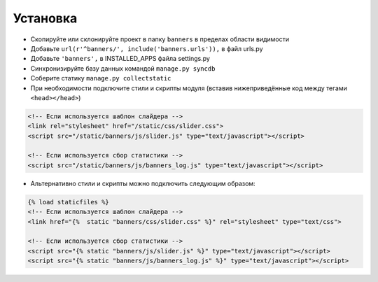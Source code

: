Установка
=========

* Скопируйте или склонируйте проект в папку ``banners`` в пределах области видимости
* Добавьте ``url(r'^banners/', include('banners.urls')),`` в файл urls.py
* Добавьте ``'banners',`` в INSTALLED_APPS файла settings.py
* Синхронизируйте базу данных командой ``manage.py syncdb``
* Соберите статику ``manage.py collectstatic``
* При необходимости подключите стили и скрипты модуля (вставив нижеприведённые код между тегами ``<head></head>``)

.. code-block:: html

    <!-- Если используется шаблон слайдера -->
    <link rel="stylesheet" href="/static/css/slider.css">
    <script src="/static/banners/js/slider.js" type="text/javascript"></script>

    <!-- Если используется сбор статистики -->
    <script src="/static/banners/js/banners_log.js" type="text/javascript"></script>

* Альтернативно стили и скрипты можно подключить следующим образом:

.. code-block:: html

    {% load staticfiles %}
    <!-- Если используется шаблон слайдера -->
    <link href="{%  static "banners/css/slider.css" %}" rel="stylesheet" type="text/css">

    <!-- Если используется сбор статистики -->
    <script src="{% static "banners/js/slider.js" %}" type="text/javascript"></script>
    <script src="{% static "banners/js/banners_log.js" %}" type="text/javascript"></script>


